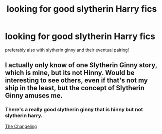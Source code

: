 #+TITLE: looking for good slytherin Harry fics

* looking for good slytherin Harry fics
:PROPERTIES:
:Author: 9n0me
:Score: 1
:DateUnix: 1578016473.0
:DateShort: 2020-Jan-03
:FlairText: Request
:END:
preferably also with slytherin ginny and their eventual pairing!


** I actually only know of one Slytherin Ginny story, which is mine, but its not Hinny. Would be interesting to see others, even if that's not my ship in the least, but the concept of Slytherin Ginny amuses me.
:PROPERTIES:
:Author: DasBehemoth
:Score: 1
:DateUnix: 1578016944.0
:DateShort: 2020-Jan-03
:END:

*** There's a really good slytherin ginny that is hinny but not slytherin harry.

[[https://archiveofourown.org/works/189189/chapters/278342][The Changeling]]
:PROPERTIES:
:Author: 9n0me
:Score: 1
:DateUnix: 1578017991.0
:DateShort: 2020-Jan-03
:END:
